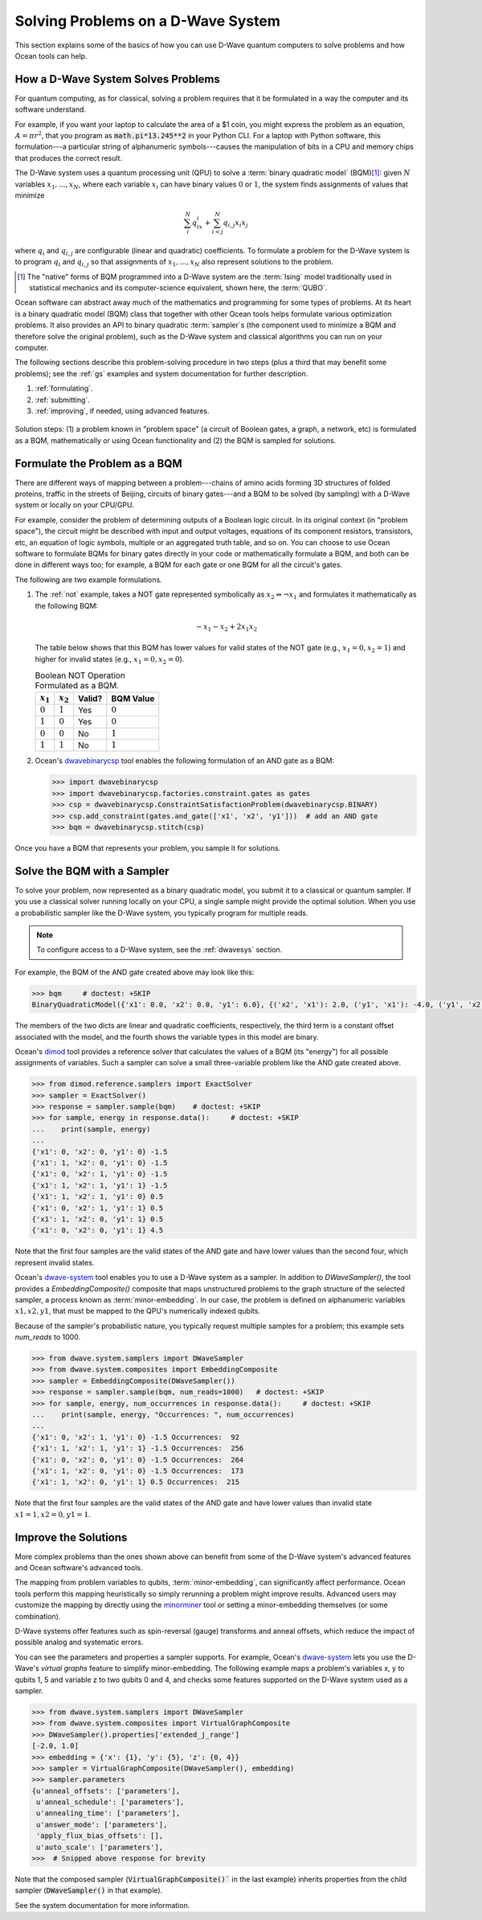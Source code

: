 .. _solving_problems:

===================================
Solving Problems on a D-Wave System
===================================

This section explains some of the basics of how you can use D-Wave quantum computers
to solve problems and how Ocean tools can help.

How a D-Wave System Solves Problems
===================================

For quantum computing, as for classical, solving a problem requires that it
be formulated in a way the computer and its software understand.

For example, if you want your laptop to calculate the area of a $1 coin, you might
express the problem as an equation, :math:`A=\pi r^2`, that you program as
:code:`math.pi*13.245**2` in your Python CLI. For a laptop with Python software,
this formulation---a particular string of alphanumeric symbols---causes the manipulation
of bits in a CPU and memory chips that produces the correct result.

The D-Wave system uses a quantum processing unit (QPU) to solve a :term:`binary quadratic model` (BQM)\ [#]_\ :
given :math:`N` variables :math:`x_1,...,x_N`, where each variable
:math:`x_i` can have binary values :math:`0` or :math:`1`, the system finds assignments of
values that minimize

.. math::

    \sum_i^N q_ix_i + \sum_{i<j}^N q_{i,j}x_i  x_j

where :math:`q_i` and :math:`q_{i,j}` are configurable (linear and quadratic) coefficients.
To formulate a problem for the D-Wave system is to program :math:`q_i` and :math:`q_{i,j}` so
that assignments of :math:`x_1,...,x_N` also represent solutions to the problem.

.. [#] The "native" forms of BQM programmed into a D-Wave system are the :term:`Ising` model
       traditionally used in statistical mechanics and its computer-science equivalent,
       shown here, the :term:`QUBO`.

Ocean software can abstract away much of the mathematics and programming for some types of problems.
At its heart is a binary quadratic model (BQM) class that together with other Ocean tools helps
formulate various optimization problems.
It also provides an API to binary quadratic :term:`sampler`\ s (the component used to minimize a BQM
and therefore solve the original problem), such as the D-Wave system and classical algorithms
you can run on your computer.

The following sections describe this problem-solving procedure in
two steps (plus a third that may benefit some problems); see the :ref:`gs`
examples and system documentation for further description.

1. :ref:`formulating`.
2. :ref:`submitting`.
3. :ref:`improving`, if needed, using advanced features.

.. figure:: ../_static/SolutionOverview.png
   :name: SolutionOverview
   :alt: image
   :align: center
   :scale: 80 %

   Solution steps: (1) a problem known in "problem space" (a circuit
   of Boolean gates, a graph, a network, etc) is formulated as a BQM, mathematically or using
   Ocean functionality and (2) the BQM is sampled for solutions.

.. _formulating:

Formulate the Problem as a BQM
==============================

There are different ways of mapping between a problem---chains of amino acids
forming 3D structures of folded proteins, traffic in the streets of Beijing, circuits
of binary gates---and a BQM to be solved (by sampling) with a D-Wave system or locally on
your CPU/GPU.

For example, consider the problem of determining outputs of a Boolean logic circuit. In its original
context (in "problem space"), the circuit might be described with input and output voltages,
equations of its component resistors, transistors, etc, an equation of logic symbols,
multiple or an aggregated truth table, and so on. You can choose to use Ocean software to formulate
BQMs for binary gates directly in your code or mathematically formulate a BQM, and both
can be done in different ways too; for example, a BQM for each gate or one BQM for
all the circuit's gates.

The following are two example formulations.

1. The :ref:`not` example, takes a NOT gate represented symbolically as
   :math:`x_2 \Leftrightarrow \neg x_1` and formulates it mathematically as the following BQM:

   .. math::

       -x_1 -x_2  + 2x_1x_2

   The table below shows that this BQM has lower values for valid states of the NOT
   gate (e.g., :math:`x_1=0, x_2=1`) and higher for invalid states (e.g., :math:`x_1=0, x_2=0`).

   .. table:: Boolean NOT Operation Formulated as a BQM.
      :name: BooleanNOTasQUBO

      ===========  ============  ===============  ============
      :math:`x_1`  :math:`x_2`   **Valid?**       **BQM Value**
      ===========  ============  ===============  ============
      :math:`0`    :math:`1`     Yes              :math:`0`
      :math:`1`    :math:`0`     Yes              :math:`0`
      :math:`0`    :math:`0`     No               :math:`1`
      :math:`1`    :math:`1`     No               :math:`1`
      ===========  ============  ===============  ============

2. Ocean's `dwavebinarycsp <http://dwavebinarycsp.readthedocs.io/en/latest/>`_ tool enables the
   following formulation of an AND gate as a BQM:

   .. code-block:: python

       >>> import dwavebinarycsp
       >>> import dwavebinarycsp.factories.constraint.gates as gates
       >>> csp = dwavebinarycsp.ConstraintSatisfactionProblem(dwavebinarycsp.BINARY)
       >>> csp.add_constraint(gates.and_gate(['x1', 'x2', 'y1']))  # add an AND gate
       >>> bqm = dwavebinarycsp.stitch(csp)

Once you have a BQM that represents your problem, you sample it for solutions.

.. _submitting:

Solve the BQM with a Sampler
============================

To solve your problem, now represented as a binary quadratic model, you submit it to
a classical or quantum sampler. If you use a classical solver running locally on your CPU, a
single sample might provide the optimal solution. When you use a probabilistic sampler
like the D-Wave system, you typically program for multiple reads.

.. note:: To configure access to a D-Wave system, see the :ref:`dwavesys` section.

For example, the BQM of the AND gate created above may look like this:

.. code-block:: python

    >>> bqm     # doctest: +SKIP
    BinaryQuadraticModel({'x1': 0.0, 'x2': 0.0, 'y1': 6.0}, {('x2', 'x1'): 2.0, ('y1', 'x1'): -4.0, ('y1', 'x2'): -4.0}, -1.5, Vartype.BINARY)

The members of the two dicts are linear and quadratic coefficients, respectively,
the third term is a constant offset associated with the model, and the fourth
shows the variable types in this model are binary.

Ocean's `dimod <http://dimod.readthedocs.io/en/latest/>`_ tool provides a reference solver
that calculates the values of a BQM (its "energy") for all possible assignments of variables.
Such a sampler can solve a small three-variable problem like the AND gate created above.

.. code-block:: python

    >>> from dimod.reference.samplers import ExactSolver
    >>> sampler = ExactSolver()
    >>> response = sampler.sample(bqm)    # doctest: +SKIP
    >>> for sample, energy in response.data():     # doctest: +SKIP
    ...    print(sample, energy)
    ...
    {'x1': 0, 'x2': 0, 'y1': 0} -1.5
    {'x1': 1, 'x2': 0, 'y1': 0} -1.5
    {'x1': 0, 'x2': 1, 'y1': 0} -1.5
    {'x1': 1, 'x2': 1, 'y1': 1} -1.5
    {'x1': 1, 'x2': 1, 'y1': 0} 0.5
    {'x1': 0, 'x2': 1, 'y1': 1} 0.5
    {'x1': 1, 'x2': 0, 'y1': 1} 0.5
    {'x1': 0, 'x2': 0, 'y1': 1} 4.5

Note that the first four samples are the valid states of the AND gate and have
lower values than the second four, which represent invalid states.

Ocean's `dwave-system <http://dwave-system.readthedocs.io/en/latest/>`_ tool enables
you to use a D-Wave system as a sampler. In addition to *DWaveSampler()*, the tool
provides a *EmbeddingComposite()* composite that maps unstructured problems to the graph
structure of the selected sampler, a process known as :term:`minor-embedding`.
In our case, the problem is defined on alphanumeric variables :math:`x1, x2, y1`,
that must be mapped to the QPU's numerically indexed qubits.

Because of the sampler's probabilistic nature, you typically request multiple samples
for a problem; this example sets `num_reads` to 1000.

.. code-block:: python

    >>> from dwave.system.samplers import DWaveSampler
    >>> from dwave.system.composites import EmbeddingComposite
    >>> sampler = EmbeddingComposite(DWaveSampler())
    >>> response = sampler.sample(bqm, num_reads=1000)   # doctest: +SKIP
    >>> for sample, energy, num_occurrences in response.data():     # doctest: +SKIP
    ...    print(sample, energy, "Occurrences: ", num_occurrences)
    ...
    {'x1': 0, 'x2': 1, 'y1': 0} -1.5 Occurrences:  92
    {'x1': 1, 'x2': 1, 'y1': 1} -1.5 Occurrences:  256
    {'x1': 0, 'x2': 0, 'y1': 0} -1.5 Occurrences:  264
    {'x1': 1, 'x2': 0, 'y1': 0} -1.5 Occurrences:  173
    {'x1': 1, 'x2': 0, 'y1': 1} 0.5 Occurrences:  215

Note that the first four samples are the valid states of the AND gate and have
lower values than invalid state :math:`x1=1, x2=0, y1=1`.

.. _improving:

Improve the Solutions
=====================

More complex problems than the ones shown above can benefit from some of the D-Wave system's
advanced features and Ocean software's advanced tools.

The mapping from problem variables to qubits, :term:`minor-embedding`, can significantly
affect performance. Ocean tools perform this mapping heuristically so simply rerunning
a problem might improve results. Advanced users may customize the mapping by directly
using the `minorminer <http://minorminer.readthedocs.io/en/latest/>`_ tool or setting
a minor-embedding themselves (or some combination).

D-Wave systems offer features such as spin-reversal (gauge) transforms and anneal offsets,
which reduce the impact of possible analog and systematic errors.

You can see the parameters and properties a sampler supports. For example, Ocean's
`dwave-system <http://dwave-system.readthedocs.io/en/latest/>`_ lets you use the
D-Wave's *virtual graphs* feature to simplify minor-embedding. The following example
maps a problem's variables x, y to qubits 1, 5 and variable z to two qubits 0 and 4,
and checks some features supported on the D-Wave system used as a sampler.

.. code-block:: python

    >>> from dwave.system.samplers import DWaveSampler
    >>> from dwave.system.composites import VirtualGraphComposite
    >>> DWaveSampler().properties['extended_j_range']
    [-2.0, 1.0]
    >>> embedding = {'x': {1}, 'y': {5}, 'z': {0, 4}}
    >>> sampler = VirtualGraphComposite(DWaveSampler(), embedding)
    >>> sampler.parameters
    {u'anneal_offsets': ['parameters'],
     u'anneal_schedule': ['parameters'],
     u'annealing_time': ['parameters'],
     u'answer_mode': ['parameters'],
     'apply_flux_bias_offsets': [],
     u'auto_scale': ['parameters'],
    >>>  # Snipped above response for brevity

Note that the composed sampler (:code:`VirtualGraphComposite()`` in the last example)
inherits properties from the child sampler (:code:`DWaveSampler()` in that example).

See the system documentation for more information.
